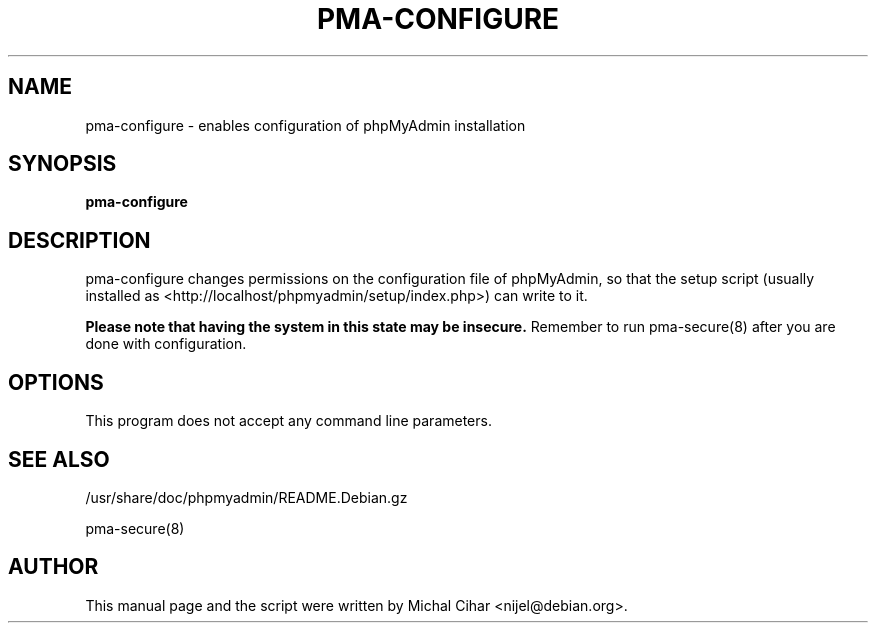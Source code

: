 .TH PMA-CONFIGURE 8 "October 14, 2009"
.SH NAME
pma\-configure \- enables configuration of phpMyAdmin installation
.SH SYNOPSIS
.B pma\-configure
.SH DESCRIPTION
pma\-configure changes permissions on the configuration file of phpMyAdmin,
so that the setup script (usually installed as
<http://localhost/phpmyadmin/setup/index.php>) can write to it.
.PP
.B Please note that having the system in this state may be insecure.
Remember to run pma\-secure(8) after you are done with configuration.
.SH OPTIONS
This program does not accept any command line parameters.
.SH SEE ALSO
/usr/share/doc/phpmyadmin/README.Debian.gz

pma\-secure(8)
.SH AUTHOR
This manual page and the script were written by Michal Cihar
<nijel@debian.org>.
